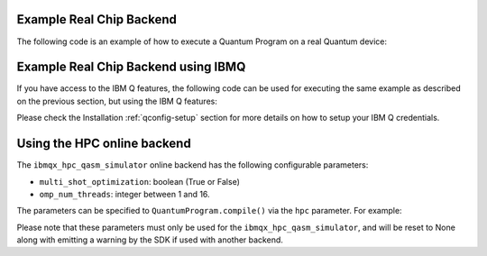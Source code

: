 Example Real Chip Backend
^^^^^^^^^^^^^^^^^^^^^^^^^

The following code is an example of how to execute a Quantum Program on a real
Quantum device:

.. code-block:: python
    :linenos:

    from qiskit import QuantumProgram
    
    # Creating Programs create your first QuantumProgram object instance.
    Q_program = QuantumProgram()

    # Set your API Token
    # You can get it from https://quantumexperience.ng.bluemix.net/qx/account,
    # looking for "Personal Access Token" section.
    QX_TOKEN = "API_TOKEN"
    QX_URL = "https://quantumexperience.ng.bluemix.net/api"

    # Set up the API and execute the program.
    # You need the API Token and the QX URL. 
    Q_program.set_api(QX_TOKEN, QX_URL)

    # Creating Registers create your first Quantum Register called "qr" with 2 qubits
    qr = Q_program.create_quantum_register("qr", 2)
    # create your first Classical Register called "cr" with 2 bits
    cr = Q_program.create_classical_register("cr", 2)
    # Creating Circuits create your first Quantum Circuit called "qc" involving your Quantum Register "qr"
    # and your Classical Register "cr"
    qc = Q_program.create_circuit("superposition", [qr], [cr])

    # add the H gate in the Qubit 0, we put this Qubit in superposition
    qc.h(qr[0])

    # add measure to see the state
    qc.measure(qr, cr)

    # Compiled  and execute in the local_qasm_simulator

    result = Q_program.execute(["superposition"], backend='ibmqx2', shots=1024)

    # Show the results
    print(result)
    print(result.get_data("superposition"))


Example Real Chip Backend using IBMQ
^^^^^^^^^^^^^^^^^^^^^^^^^^^^^^^^^^^^

If you have access to the IBM Q features, the following code can be used for
executing the same example as described on the previous section, but using
the IBM Q features:

.. code-block:: python
    :linenos:

    from qiskit import QuantumProgram

    # Creating Programs create your first QuantumProgram object instance.
    Q_program = QuantumProgram()

    # Set your API Token and credentials.
    # You can get them from https://quantumexperience.ng.bluemix.net/qx/account,
    # looking for "Personal Access Token" section.
    QX_TOKEN = "API_TOKEN"
    QX_URL = "https://quantumexperience.ng.bluemix.net/api"
    QX_HUB = "MY_HUB"
    QX_GROUP = "MY_GROUP"
    QX_PROJECT = "MY_PROJECT"

    # Set up the API and execute the program.
    # You need the API Token, the QX URL, and your hub/group/project details.
    Q_program.set_api(QX_TOKEN, QX_URL,
                      hub=QX_HUB,
                      group=QX_GROUP,
                      project=QX_PROJECT)

    # Creating Registers create your first Quantum Register called "qr" with 2 qubits
    qr = Q_program.create_quantum_register("qr", 2)
    # create your first Classical Register called "cr" with 2 bits
    cr = Q_program.create_classical_register("cr", 2)
    # Creating Circuits create your first Quantum Circuit called "qc" involving your Quantum Register "qr"
    # and your Classical Register "cr"
    qc = Q_program.create_circuit("superposition", [qr], [cr])

    # add the H gate in the Qubit 0, we put this Qubit in superposition
    qc.h(qr[0])

    # add measure to see the state
    qc.measure(qr, cr)

    # Compiled  and execute in the local_qasm_simulator

    result = Q_program.execute(["superposition"], backend='ibmqx2', shots=1024)

    # Show the results
    print(result)
    print(result.get_data("superposition"))


Please check the Installation :ref:`qconfig-setup` section for more details on
how to setup your IBM Q credentials.


Using the HPC online backend
^^^^^^^^^^^^^^^^^^^^^^^^^^^^

The ``ibmqx_hpc_qasm_simulator`` online backend has the following configurable
parameters:

- ``multi_shot_optimization``: boolean (True or False)
- ``omp_num_threads``: integer between 1 and 16.

The parameters can be specified to ``QuantumProgram.compile()`` via the
``hpc`` parameter. For example:

.. code-block:: python
    :linenos:

    QP_program.compile(circuits,
                       backend=backend,
                       shots=shots,
                       seed=88,
                       hpc={
                           'multi_shot_optimization': True,
                           'omp_num_threads': 16
                       })


Please note that these parameters must only be used for the
``ibmqx_hpc_qasm_simulator``, and will be reset to None along with emitting
a warning by the SDK if used with another backend.

